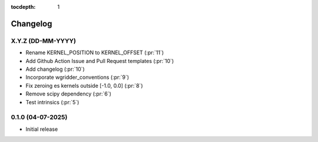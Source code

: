 :tocdepth: 1

Changelog
=========

X.Y.Z (DD-MM-YYYY)
------------------
* Rename KERNEL_POSITION to KERNEL_OFFSET (:pr:`11`)
* Add Github Action Issue and Pull Request templates (:pr:`10`)
* Add changelog (:pr:`10`)
* Incorporate wgridder_conventions (:pr:`9`)
* Fix zeroing es kernels outside [-1.0, 0.0] (:pr:`8`)
* Remove scipy dependency (:pr:`6`)
* Test intrinsics (:pr:`5`)

0.1.0 (04-07-2025)
------------------

* Initial release
